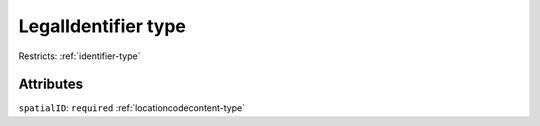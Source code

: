 .. _legalidentifier-type:

LegalIdentifier type
====================



Restricts: :ref:`identifier-type`

Attributes
-----------

``spatialID``: ``required`` :ref:`locationcodecontent-type`
	



